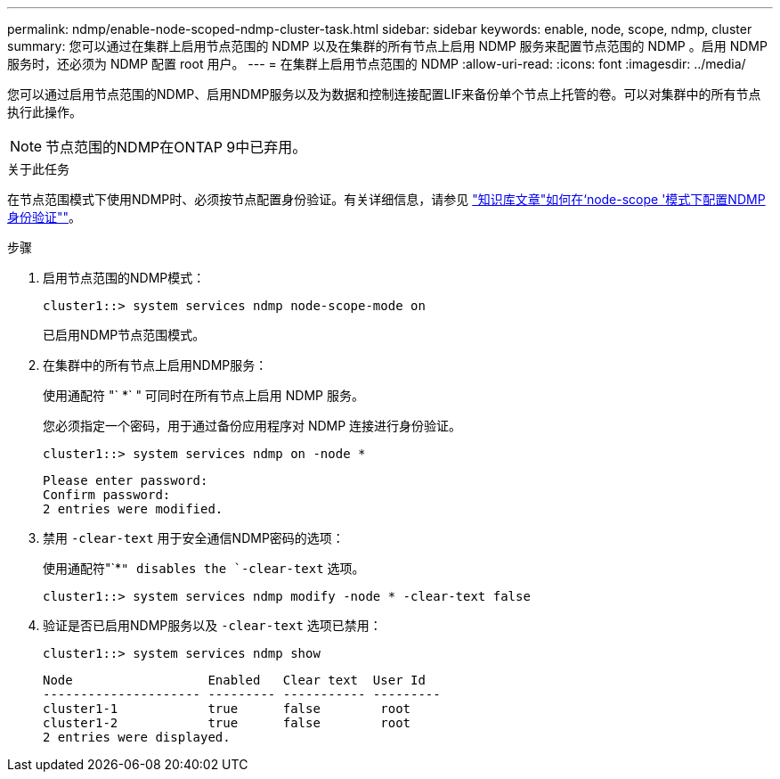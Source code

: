 ---
permalink: ndmp/enable-node-scoped-ndmp-cluster-task.html 
sidebar: sidebar 
keywords: enable, node, scope, ndmp, cluster 
summary: 您可以通过在集群上启用节点范围的 NDMP 以及在集群的所有节点上启用 NDMP 服务来配置节点范围的 NDMP 。启用 NDMP 服务时，还必须为 NDMP 配置 root 用户。 
---
= 在集群上启用节点范围的 NDMP
:allow-uri-read: 
:icons: font
:imagesdir: ../media/


[role="lead"]
您可以通过启用节点范围的NDMP、启用NDMP服务以及为数据和控制连接配置LIF来备份单个节点上托管的卷。可以对集群中的所有节点执行此操作。


NOTE: 节点范围的NDMP在ONTAP 9中已弃用。

.关于此任务
在节点范围模式下使用NDMP时、必须按节点配置身份验证。有关详细信息，请参见 link:https://kb.netapp.com/Advice_and_Troubleshooting/Data_Protection_and_Security/NDMP/How_to_configure_NDMP_authentication_in_the_%E2%80%98node-scope%E2%80%99_mode["知识库文章"如何在‘node-scope '模式下配置NDMP身份验证""^]。

.步骤
. 启用节点范围的NDMP模式：
+
[source, cli]
----
cluster1::> system services ndmp node-scope-mode on
----
+
已启用NDMP节点范围模式。

. 在集群中的所有节点上启用NDMP服务：
+
使用通配符 "` *` " 可同时在所有节点上启用 NDMP 服务。

+
您必须指定一个密码，用于通过备份应用程序对 NDMP 连接进行身份验证。

+
[source, cli]
----
cluster1::> system services ndmp on -node *
----
+
[listing]
----
Please enter password:
Confirm password:
2 entries were modified.
----
. 禁用 `-clear-text` 用于安全通信NDMP密码的选项：
+
使用通配符"`*`" disables the `-clear-text` 选项。

+
[source, cli]
----
cluster1::> system services ndmp modify -node * -clear-text false
----
. 验证是否已启用NDMP服务以及 `-clear-text` 选项已禁用：
+
[source, cli]
----
cluster1::> system services ndmp show
----
+
[listing]
----
Node                  Enabled   Clear text  User Id
--------------------- --------- ----------- ---------
cluster1-1            true      false        root
cluster1-2            true      false        root
2 entries were displayed.
----

